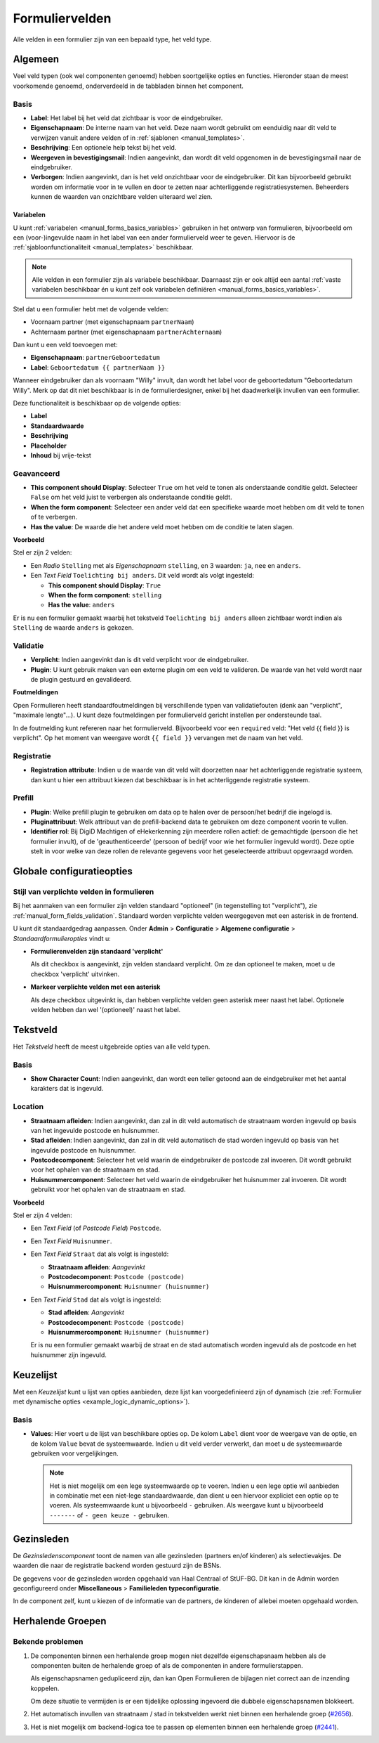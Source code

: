 .. _manual_form_fields:

===============
Formuliervelden
===============

Alle velden in een formulier zijn van een bepaald type, het veld type.

Algemeen
========

Veel veld typen (ook wel componenten genoemd) hebben soortgelijke opties en 
functies. Hieronder staan de meest voorkomende genoemd, onderverdeeld in de
tabbladen binnen het component.

Basis
-----

* **Label**: Het label bij het veld dat zichtbaar is voor de eindgebruiker.
* **Eigenschapnaam**: De interne naam van het veld. Deze naam wordt gebruikt om
  eenduidig naar dit veld te verwijzen vanuit andere velden of in 
  :ref:`sjablonen <manual_templates>`.
* **Beschrijving**: Een optionele help tekst bij het veld.
* **Weergeven in bevestigingsmail**: Indien aangevinkt, dan wordt dit veld opgenomen in de
  bevestigingsmail naar de eindgebruiker.
* **Verborgen**: Indien aangevinkt, dan is het veld onzichtbaar voor de
  eindgebruiker. Dit kan bijvoorbeeld gebruikt worden om informatie voor in te 
  vullen en door te zetten naar achterliggende registratiesystemen. Beheerders
  kunnen de waarden van onzichtbare velden uiteraard wel zien.

.. _manual_forms_form_fields_variables_usage:

Variabelen
~~~~~~~~~~

U kunt :ref:`variabelen <manual_forms_basics_variables>` gebruiken in het ontwerp van formulieren, 
bijvoorbeeld om een (voor-)ingevulde naam in het label van een ander 
formulierveld weer te geven. Hiervoor is de 
:ref:`sjabloonfunctionaliteit <manual_templates>` beschikbaar.

.. note::

    Alle velden in een formulier zijn als variabele beschikbaar. Daarnaast zijn er ook
    altijd een aantal :ref:`vaste variabelen beschikbaar én u kunt zelf ook variabelen
    definiëren <manual_forms_basics_variables>`.

Stel dat u een formulier hebt met de volgende velden:

* Voornaam partner (met eigenschapnaam ``partnerNaam``)
* Achternaam partner (met eigenschapnaam ``partnerAchternaam``)

Dan kunt u een veld toevoegen met:

* **Eigenschapnaam**: ``partnerGeboortedatum``
* **Label**: ``Geboortedatum {{ partnerNaam }}``

.. image:: _assets/form_field_template_variables.png
    :width: 100%

Wanneer eindgebruiker dan als voornaam "Willy" invult, dan wordt het label voor de
geboortedatum "Geboortedatum Willy". Merk op dat dit niet beschikbaar is in de
formulierdesigner, enkel bij het daadwerkelijk invullen van een formulier.

Deze functionaliteit is beschikbaar op de volgende opties:

* **Label**
* **Standaardwaarde**
* **Beschrijving**
* **Placeholder**
* **Inhoud** bij vrije-tekst

Geavanceerd
-----------

* **This component should Display**: Selecteer ``True`` om het veld te tonen als
  onderstaande conditie geldt. Selecteer ``False`` om het veld juist te 
  verbergen als onderstaande conditie geldt.
* **When the form component**: Selecteer een ander veld dat een specifieke 
  waarde moet hebben om dit veld te tonen of te verbergen.
* **Has the value**: De waarde die het andere veld moet hebben om de conditie te
  laten slagen.

**Voorbeeld**

Stel er zijn 2 velden:

* Een *Radio* ``Stelling`` met als *Eigenschapnaam* ``stelling``, en 3 waarden:
  ``ja``, ``nee`` en ``anders``.
* Een *Text Field* ``Toelichting bij anders``. Dit veld wordt als volgt 
  ingesteld:

  * **This component should Display**: ``True``
  * **When the form component**: ``stelling``
  * **Has the value**: ``anders``

Er is nu een formulier gemaakt waarbij het tekstveld ``Toelichting bij anders``
alleen zichtbaar wordt indien als ``Stelling`` de waarde ``anders`` is gekozen.

.. image:: _assets/form_field_advanced_0.png
    :width: 49%

.. image:: _assets/form_field_advanced_1.png
    :width: 49%


.. _manual_form_fields_validation:

Validatie
---------

* **Verplicht**: Indien aangevinkt dan is dit veld verplicht voor de 
  eindgebruiker.

* **Plugin**: U kunt gebruik maken van een externe plugin om een veld te 
  valideren. De waarde van het veld wordt naar de plugin gestuurd en 
  gevalideerd.

**Foutmeldingen**

Open Formulieren heeft standaardfoutmeldingen bij verschillende typen van
validatiefouten (denk aan "verplicht", "maximale lengte"...). U kunt deze foutmeldingen
per formulierveld gericht instellen per ondersteunde taal.

In de foutmelding kunt refereren naar het formulierveld. Bijvoorbeeld voor een
``required`` veld: "Het veld {{ field }} is verplicht". Op het moment van weergave wordt
``{{ field }}`` vervangen met de naam van het veld.

Registratie
-----------

* **Registration attribute**: Indien u de waarde van dit veld wilt doorzetten
  naar het achterliggende registratie systeem, dan kunt u hier een attribuut
  kiezen dat beschikbaar is in het achterliggende registratie systeem.

Prefill
-------

* **Plugin**: Welke prefill plugin te gebruiken om data op te halen over de persoon/het bedrijf die ingelogd is.
* **Pluginattribuut**: Welk attribuut van de prefill-backend data te gebruiken om deze component voorin te vullen.
* **Identifier rol**: Bij DigiD Machtigen of eHekerkenning zijn meerdere rollen actief: de gemachtigde (persoon die het
  formulier invult), of de 'geauthenticeerde' (persoon of bedrijf voor wie het formulier ingevuld wordt). Deze optie stelt in
  voor welke van deze rollen de relevante gegevens voor het geselecteerde attribuut opgevraagd worden.


Globale configuratieopties
==========================

Stijl van verplichte velden in formulieren
------------------------------------------

Bij het aanmaken van een formulier zijn velden standaard "optioneel" (in tegenstelling
tot "verplicht"), zie :ref:`manual_form_fields_validation`. Standaard worden verplichte
velden weergegeven met een asterisk in de frontend.

U kunt dit standaardgedrag aanpassen. Onder **Admin** > **Configuratie** >
**Algemene configuratie** > *Standaardformulieropties* vindt u:

* **Formulierenvelden zijn standaard 'verplicht'**

  Als dit checkbox is aangevinkt, zijn velden standaard verplicht. Om ze dan optioneel
  te maken, moet u de checkbox 'verplicht' uitvinken.

* **Markeer verplichte velden met een asterisk**

  Als deze checkbox uitgevinkt is, dan hebben verplichte velden geen asterisk meer
  naast het label. Optionele velden hebben dan wel '(optioneel)' naast het label.


Tekstveld
=========

Het *Tekstveld* heeft de meest uitgebreide opties van alle veld typen.

Basis
-----

* **Show Character Count**: Indien aangevinkt, dan wordt een teller getoond aan
  de eindgebruiker met het aantal karakters dat is ingevuld.

Location
--------

* **Straatnaam afleiden**: Indien aangevinkt, dan zal in dit veld automatisch de
  straatnaam worden ingevuld op basis van het ingevulde postcode en huisnummer.
* **Stad afleiden**: Indien aangevinkt, dan zal in dit veld automatisch de
  stad worden ingevuld op basis van het ingevulde postcode en huisnummer.
* **Postcodecomponent**: Selecteer het veld waarin de eindgebruiker de postcode
  zal invoeren. Dit wordt gebruikt voor het ophalen van de straatnaam en stad.
* **Huisnummercomponent**: Selecteer het veld waarin de eindgebruiker het
  huisnummer zal invoeren. Dit wordt gebruikt voor het ophalen van de straatnaam
  en stad.

**Voorbeeld**

Stel er zijn 4 velden:

* Een *Text Field* (of *Postcode Field*) ``Postcode``.
* Een *Text Field* ``Huisnummer``.
* Een *Text Field* ``Straat`` dat als volgt is ingesteld:

  * **Straatnaam afleiden**: *Aangevinkt*
  * **Postcodecomponent**: ``Postcode (postcode)``
  * **Huisnummercomponent**: ``Huisnummer (huisnummer)``

* Een *Text Field* ``Stad`` dat als volgt is ingesteld:

  * **Stad afleiden**: *Aangevinkt*
  * **Postcodecomponent**: ``Postcode (postcode)``
  * **Huisnummercomponent**: ``Huisnummer (huisnummer)``

  Er is nu een formulier gemaakt waarbij de straat en de stad automatisch worden
  ingevuld als de postcode en het huisnummer zijn ingevuld.


Keuzelijst
==========

Met een *Keuzelijst* kunt u lijst van opties aanbieden, deze lijst kan voorgedefinieerd zijn of dynamisch (zie :ref:`Formulier met dynamische opties <example_logic_dynamic_options>`).

Basis
-----

* **Values**: Hier voert u de lijst van beschikbare opties op. De kolom ``Label`` dient
  voor de weergave van de optie, en de kolom ``Value`` bevat de systeemwaarde. Indien u
  dit veld verder verwerkt, dan moet u de systeemwaarde gebruiken voor vergelijkingen.

  .. note:: Het is niet mogelijk om een lege systeemwaarde op te voeren. Indien u een
     lege optie wil aanbieden in combinatie met een niet-lege standaardwaarde, dan
     dient u een hiervoor expliciet een optie op te voeren. Als systeemwaarde kunt u
     bijvoorbeeld ``-`` gebruiken. Als weergave kunt u bijvoorbeeld ``-------`` of
     ``- geen keuze -`` gebruiken.

Gezinsleden
===========

De *Gezinsledenscomponent* toont de namen van alle gezinsleden (partners en/of kinderen) als selectievakjes.
De waarden die naar de registratie backend worden gestuurd zijn de BSNs.

De gegevens voor de gezinsleden worden opgehaald van Haal Centraal of StUF-BG. Dit kan in de Admin worden geconfigureerd
onder **Miscellaneous** > **Familieleden typeconfiguratie**.

In de component zelf, kunt u kiezen of de informatie van de partners, de kinderen of allebei moeten opgehaald worden.




Herhalende Groepen
==================

Bekende problemen
-----------------

#. De componenten binnen een herhalende groep mogen niet dezelfde eigenschapsnaam hebben als de componenten buiten de
   herhalende groep of als de componenten in andere formulierstappen.

   Als eigenschapsnamen gedupliceerd zijn, dan kan Open Formulieren de bijlagen niet correct aan de inzending koppelen.

   Om deze situatie te vermijden is er een tijdelijke oplossing ingevoerd die dubbele eigenschapsnamen blokkeert.

#. Het automatisch invullen van straatnaam / stad in tekstvelden werkt niet binnen een herhalende groep (`#2656 <https://github.com/open-formulieren/open-forms/issues/2656>`_).
#. Het is niet mogelijk om backend-logica toe te passen op elementen binnen een herhalende groep (`#2441 <https://github.com/open-formulieren/open-forms/issues/2441>`_).
